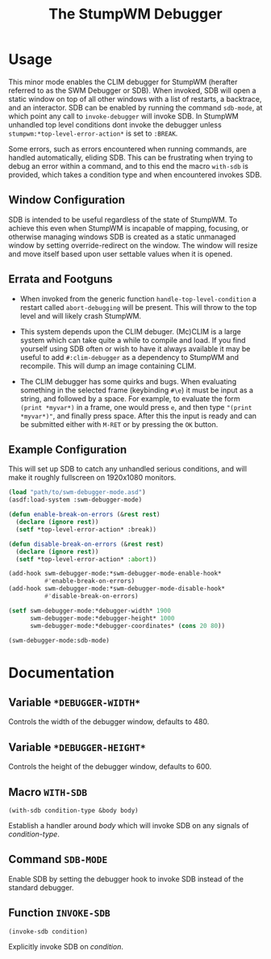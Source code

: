 #+TITLE: The StumpWM Debugger

* Usage
  This minor mode enables the CLIM debugger for StumpWM (herafter referred to as
  the SWM Debugger or SDB). When invoked, SDB will open a static window on top
  of all other windows with a list of restarts, a backtrace, and an
  interactor. SDB can be enabled by running the command ~sdb-mode~, at which
  point any call to ~invoke-debugger~ will invoke SDB. In StumpWM unhandled top
  level conditions dont invoke the debugger unless
  ~stumpwm:*top-level-error-action*~ is set to ~:BREAK~. 

  Some errors, such as errors encountered when running commands, are handled
  automatically, eliding SDB. This can be frustrating when trying to debug an
  error within a command, and to this end the macro ~with-sdb~ is provided,
  which takes a condition type and when encountered invokes SDB.

** Window Configuration  
   SDB is intended to be useful regardless of the state of StumpWM. To achieve
   this even when StumpWM is incapable of mapping, focusing, or otherwise
   managing windows SDB is created as a static unmanaged window by setting
   override-redirect on the window. The window will resize and move itself based
   upon user settable values when it is opened. 

** Errata and Footguns
   - When invoked from the generic function ~handle-top-level-condition~ a
     restart called ~abort-debugging~ will be present. This will throw to the
     top level and will likely crash StumpWM.

   - This system depends upon the CLIM debuger. (Mc)CLIM is a large system which
     can take quite a while to compile and load. If you find yourself using SDB
     often or wish to have it always available it may be useful to add
     ~#:clim-debugger~ as a dependency to StumpWM and recompile. This will dump
     an image containing CLIM.

   - The CLIM debugger has some quirks and bugs. When evaluating something in
     the selected frame (keybinding ~#\e~) it must be input as a string, and
     followed by a space. For example, to evaluate the form ~(print *myvar*)~
     in a frame, one would press ~e~, and then type ~"(print *myvar*)"~, and
     finally press space. After this the input is ready and can be submitted
     either with ~M-RET~ or by pressing the ~OK~ button. 
   

** Example Configuration
   This will set up SDB to catch any unhandled serious conditions, and will make
   it roughly fullscreen on 1920x1080 monitors.
   #+begin_src lisp
     (load "path/to/swm-debugger-mode.asd")
     (asdf:load-system :swm-debugger-mode)

     (defun enable-break-on-errors (&rest rest)
       (declare (ignore rest))
       (setf *top-level-error-action* :break))

     (defun disable-break-on-errors (&rest rest)
       (declare (ignore rest))
       (setf *top-level-error-action* :abort))

     (add-hook swm-debugger-mode:*swm-debugger-mode-enable-hook*
               #'enable-break-on-errors)
     (add-hook swm-debugger-mode:*swm-debugger-mode-disable-hook*
               #'disable-break-on-errors)

     (setf swm-debugger-mode:*debugger-width* 1900
           swm-debugger-mode:*debugger-height* 1000
           swm-debugger-mode:*debugger-coordinates* (cons 20 80))
     
     (swm-debugger-mode:sdb-mode)
   #+end_src
   
* Documentation

** Variable ~*DEBUGGER-WIDTH*~
   Controls the width of the debugger window, defaults to 480.

** Variable ~*DEBUGGER-HEIGHT*~
   Controls the height of the debugger window, defaults to 600.

** Macro ~WITH-SDB~
   ~(with-sdb condition-type &body body)~

   Establish a handler around /body/ which will invoke SDB on any signals of
   /condition-type/.

** Command ~SDB-MODE~
   Enable SDB by setting the debugger hook to invoke SDB instead of the standard
   debugger.

** Function ~INVOKE-SDB~
   ~(invoke-sdb condition)~
   
   Explicitly invoke SDB on /condition/.

